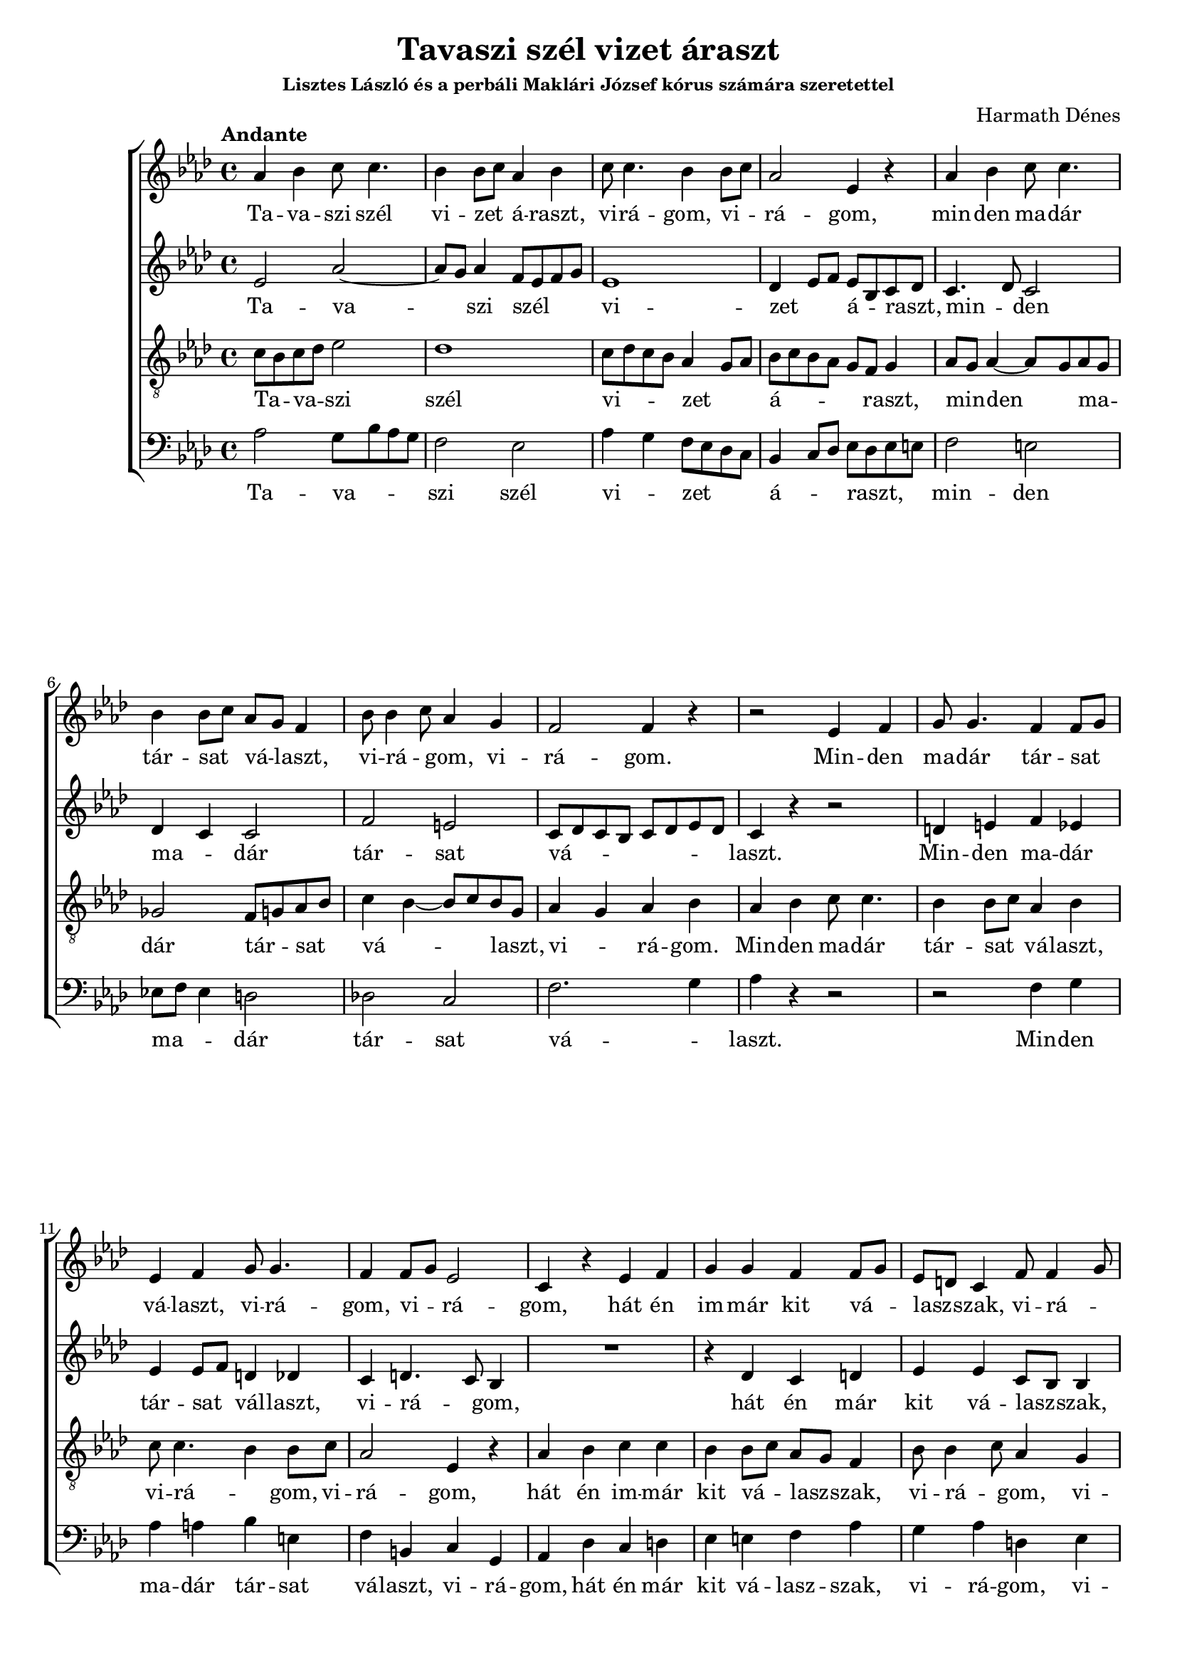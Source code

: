 \version "2.14.0"

\header {
    title = "Tavaszi szél vizet áraszt"
    composer = "Harmath Dénes"
    subsubtitle = "Lisztes László és a perbáli Maklári József kórus számára szeretettel"
    tagline = ""
}

#(set-global-staff-size 18)

\paper {
	ragged-last-bottom = ##f
}

Soprano = \relative c'{
    \clef treble
    \key as \major 
    \time 4/4 
    \tempo "Andante" aes'4 bes c8 c4.      | % 1
    bes4 bes8 c aes4 bes      | % 2
    c8 c4. bes4 bes8 c      | % 3
    aes2 ees4 r      | % 4
    aes bes c8 c4.      | % 5
    bes4 bes8 c aes g f4      | % 6
    bes8 bes4 c8 aes4 g      | % 7
    f2 f4 r      | % 8
    r2 ees4 f      | % 9
    g8 g4. f4 f8 g      | % 10
    ees4 f g8 g4.      | % 11
    f4 f8 g ees2      | % 12
    c4 r ees f      | % 13
    g g f f8 g      | % 14
    ees d c4 f8 f4 g8      | % 15
    ees4 d c2 
    c4 r r2      | % 17
    %barkeysig: 
    \key bes \major 
    bes'4 c d d      | % 18
    c c8 d bes4 c      | % 19
    d8 d4. c4 c8 d      | % 20
    bes2 f4 r      | % 21
    bes c d8 d4.      | % 22
    c4 c8 d bes a g4      | % 23
    c8 c4 d8 bes4 a      | % 24
    g2 g4 r      | % 25
    c8 c4 d8 bes4 a      | % 26
    g2 g4 r      | % 27
    c c2 d4      | % 28
    bes2 a      | % 29
    g1    | % 30
    g1 \bar "|." 
}

Alto = \relative c'{
    \clef treble
    \key as \major 
    ees2 aes~      | % 1
    aes8 g aes4 f8 ees f g      | % 2
    ees1      | % 3
    des4 ees8 f ees bes c des      | % 4
    c4. des8 c2      | % 5
    des4 c c2      | % 6
    f e      | % 7
    c8 des c bes c des ees des      | % 8
    c4 r r2      | % 9
    d4 e f ees      | % 10
    ees ees8 f d4 des      | % 11
    c d4. c8 bes4      | % 12
    R1  | % 
    r4 des c d      | % 14
    ees ees c8 bes bes4      | % 15
    bes8 bes4 c8 aes4 ees' 
    f4 c f8 g f ees      | % 17
    %barkeysig: 
    \key bes \major 
    d1      | % 18
    ees      | % 19
    d4 e fis g~      | % 20
    g8 f4 e8 f4 fis      | % 21
    g a f2      | % 22
    e ees      | % 23
    ees8 f fis4~ fis8 g e fis      | % 24
    g4 f ees2~      | % 25
    ees d      | % 26
    d8 ees4 f8 ees4 d      | % 27
    c8 d e2 e4      | % 28
    d4. ees8 c2~      | % 29
    c8 a b4 c8 bes4 a8 | % 30
    b1 
}

Tenore = \relative c{
    \clef "treble_8"
    \key as \major 
    c'8 bes c des ees2      | % 1
    des1      | % 2
    c8 des c bes aes4 g8 aes      | % 3
    bes c bes aes g f g4      | % 4
    aes8 g aes4~ aes8 g aes g      | % 5
    ges2 f8 g aes bes      | % 6
    c4 bes~ bes8 c bes g      | % 7
    aes4 g aes bes      | % 8
    aes bes c8 c4.      | % 9
    bes4 bes8 c aes4 bes      | % 10
    c8 c4. bes4 bes8 c      | % 11
    aes2 ees4 r      | % 12
    aes bes c c      | % 13
    bes bes8 c aes g f4      | % 14
    bes8 bes4 c8 aes4 g      | % 15
    f2 f4 r8 bes 
    bes4 a8 g a2      | % 17
    %barkeysig: 
    \key bes \major 
    f2 fis      | % 18
    g ges      | % 19
    f4 bes a g      | % 20
    c g a8 g bes a      | % 21
    bes2 a4 bes8 c      | % 22
    d4 c2 b4      | % 23
    c1      | % 24
    bes4 b c8 bes4.      | % 25
    bes8 a g4. e8 fis4      | % 26
    g2 f      | % 27
    ees8 f g2 a4~      | % 28
    a8 fis g4~ g8 fis e fis      | % 29
    g4. f8 e4 ees     | % 30
    d1 
}

Basso = \relative c{
    \clef bass
    \key as \major 
    aes'2 g8 bes aes g      | % 1
    f2 ees      | % 2
    aes4 g f8 ees des c      | % 3
    bes4 c8 des ees des ees e      | % 4
    f2 e      | % 5
    ees!8 f ees4 d2      | % 6
    des! c      | % 7
    f2. g4      | % 8
    aes r r2      | % 9
    r f4 g      | % 10
    aes a bes e,      | % 11
    f b, c g      | % 12
    aes des c d      | % 13
    ees e f aes      | % 14
    g aes d, ees      | % 15
    bes2 f'4 g 
    f2~ f8 ees d c      | % 17
    %barkeysig: 
    \key bes \major 
    bes2. a4      | % 18
    bes2. a4      | % 19
    bes c d ees      | % 20
    e8 d c4 f8 ees d4      | % 21
    g1~      | % 22
    g      | % 23
    aes2 d,      | % 24
    ees2. d4      | % 25
    c a d4. c8      | % 26
    b1      | % 27
    c4. bes8 a bes c4      | % 28
    d2. d4      | % 29
    g,2.. f8     | % 30
    g1 
}

  SopranoLyrics = \lyricmode {
  	Ta -- va -- szi  szél vi -- zet _ á -- raszt,  vi -- rá -- gom,  vi -- _ rá -- gom,
  	min -- den  ma -- dár  tár -- sat _ vá -- _ laszt,  vi -- rá -- _ gom,  vi -- rá -- gom.
  	Min -- den  ma -- dár  tár -- sat _ vá -- laszt,  vi -- rá -- gom,  vi -- _ rá -- gom,
  	hát én im -- már  kit vá -- _ lasz -- _ szak,  vi -- rá -- _ gom,  vi -- rá -- gom?
  	Hát -- én  im -- már  kit vá -- _ lasz -- szak,  vi -- rá -- _ gom,  vi -- rá -- gom? 
  	Te en -- ge -- met,  s_én  té -- _ ge -- _ det,  vi -- rá -- _ gom,  vi -- rá -- gom,
  	vi -- rá -- _ gom,  vi -- rá -- gom,  vi -- rá -- _ gom,  vi -- rá -- gom.
  }
  
  AltoLyrics = \lyricmode {
  	Ta -- va -- _ szi  szél _ _ _ vi -- zet _ _ á -- _ raszt, _
  	min -- _ den  ma -- _ dár  tár -- sat  vá -- _ _ _ _ _ _ _ laszt.
  	Min -- den  ma -- dár  tár -- sat _ vál -- laszt, vi -- rá -- _ gom,
  	hát én már kit vá -- lasz -- _ szak,  vi -- rá -- _ gom,  vi -- rá -- _ _ _ gom? _
  	m _
  	a _ _ _ _ _ _ _
  	m _ _ _ _
  	ú _ _ _ _ _ _ _ _ _
  	vi -- rá -- _ gom,  vi -- rá -- _ _ gom,  szép vi -- rá -- _ gom,  vi -- rá -- _ gom.
  }
  
  TenoreLyrics = \lyricmode {
  	Ta -- _ va -- _ szi  szél vi -- _ _ _ zet _ _ á -- _ _ _ _ _ raszt,
  	min -- _ den _ ma -- _ dár  tár -- _ sat _ vá -- _ _ laszt, _ vi -- _ rá -- gom.
  	Min -- den ma -- dár  tár -- sat _ vá -- laszt,  vi -- rá -- _ gom,  vi -- rá -- gom,
  	hát én im -- már  kit vá -- _ lasz -- _ szak,  vi -- rá -- _ gom,  vi -- rá -- gom, vi -- rá -- _ _ gom?
  	m _ _ _
  	a _ _ _ _ _ _ _ _ _
  	m _ _ _ _ _ _
  	ú
  	Te en -- ge -- met,  s_én _ té -- ge -- det,  ú, _ _ _ _
  	szép vi -- rá -- _ gom, _ szép vi -- rá -- _ gom.
  }
  
  BassoLyrics = \lyricmode {
  	Ta -- va -- _ _ _ szi szél vi -- _ zet _ _ _ á -- _ _ raszt, _ _ _
  	min -- den  ma -- _ _ dár  tár -- sat  vá -- _ laszt.
  	Min -- den  ma -- dár  tár -- sat  vá -- laszt,  vi -- rá -- gom,
  	hát én már kit vá -- lasz -- szak,  vi -- rá -- gom,  vi -- rá -- gom,  vi -- rá -- _ _ _ gom?~m _ _ _
  	a _ _ _ _ _ _ _ _ _
  	m
  	ú _
  	Te en -- gem,  s_én té -- _ ged,  szép vi -- rá -- _ gom,  szép vi -- rá -- _ gom.
  }

\score { 
    << 
        \context ChoirStaff << 
            \context Staff = ASpartA << 
                \context Voice = ASvoiceAA \Soprano
            >>
             \context Lyrics = ASpartAverseA\lyricsto ASvoiceAA  \SopranoLyrics
            \context Staff = AApartB << 
                \context Voice = AAvoiceBA \Alto
            >>
             \context Lyrics = AApartBverseA\lyricsto AAvoiceBA  \AltoLyrics
            \context Staff = ATpartC << 
                \context Voice = ATvoiceCA \Tenore
            >>
             \context Lyrics = ATpartCverseA\lyricsto ATvoiceCA  \TenoreLyrics
            \context Staff = ABpartD << 
                \context Voice = ABvoiceDA \Basso
            >>
             \context Lyrics = ABpartDverseA\lyricsto ABvoiceDA  \BassoLyrics
        >>
  >>
}